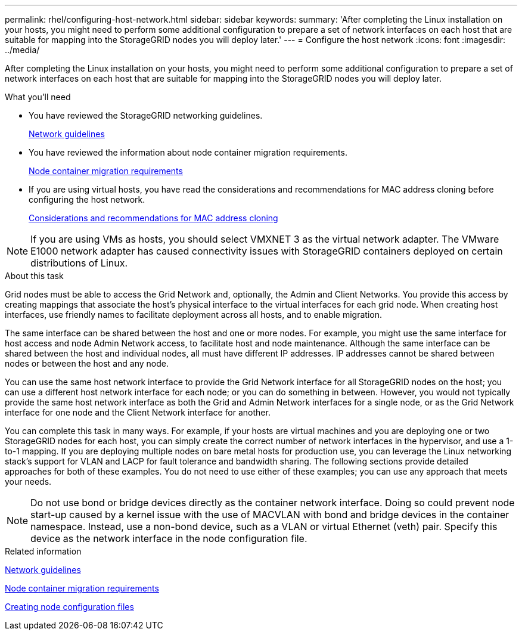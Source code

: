 ---
permalink: rhel/configuring-host-network.html
sidebar: sidebar
keywords:
summary: 'After completing the Linux installation on your hosts, you might need to perform some additional configuration to prepare a set of network interfaces on each host that are suitable for mapping into the StorageGRID nodes you will deploy later.'
---
= Configure the host network
:icons: font
:imagesdir: ../media/

[.lead]
After completing the Linux installation on your hosts, you might need to perform some additional configuration to prepare a set of network interfaces on each host that are suitable for mapping into the StorageGRID nodes you will deploy later.

.What you'll need

* You have reviewed the StorageGRID networking guidelines.
+
xref:../network/index.adoc[Network guidelines]

* You have reviewed the information about node container migration requirements.
+
xref:node-container-migration-requirements.adoc[Node container migration requirements]

* If you are using virtual hosts, you have read the considerations and recommendations for MAC address cloning before configuring the host network.
+
xref:considerations-and-recommendations-for-mac-address-cloning.adoc[Considerations and recommendations for MAC address cloning]

NOTE: If you are using VMs as hosts, you should select VMXNET 3 as the virtual network adapter. The VMware E1000 network adapter has caused connectivity issues with StorageGRID containers deployed on certain distributions of Linux.

.About this task

Grid nodes must be able to access the Grid Network and, optionally, the Admin and Client Networks. You provide this access by creating mappings that associate the host's physical interface to the virtual interfaces for each grid node. When creating host interfaces, use friendly names to facilitate deployment across all hosts, and to enable migration.

The same interface can be shared between the host and one or more nodes. For example, you might use the same interface for host access and node Admin Network access, to facilitate host and node maintenance. Although the same interface can be shared between the host and individual nodes, all must have different IP addresses. IP addresses cannot be shared between nodes or between the host and any node.

You can use the same host network interface to provide the Grid Network interface for all StorageGRID nodes on the host; you can use a different host network interface for each node; or you can do something in between. However, you would not typically provide the same host network interface as both the Grid and Admin Network interfaces for a single node, or as the Grid Network interface for one node and the Client Network interface for another.

You can complete this task in many ways. For example, if your hosts are virtual machines and you are deploying one or two StorageGRID nodes for each host, you can simply create the correct number of network interfaces in the hypervisor, and use a 1-to-1 mapping. If you are deploying multiple nodes on bare metal hosts for production use, you can leverage the Linux networking stack's support for VLAN and LACP for fault tolerance and bandwidth sharing. The following sections provide detailed approaches for both of these examples. You do not need to use either of these examples; you can use any approach that meets your needs.

NOTE: Do not use bond or bridge devices directly as the container network interface. Doing so could prevent node start-up caused by a kernel issue with the use of MACVLAN with bond and bridge devices in the container namespace. Instead, use a non-bond device, such as a VLAN or virtual Ethernet (veth) pair. Specify this device as the network interface in the node configuration file.

.Related information

xref:../network/index.adoc[Network guidelines]

xref:node-container-migration-requirements.adoc[Node container migration requirements]

xref:creating-node-configuration-files.adoc[Creating node configuration files]
